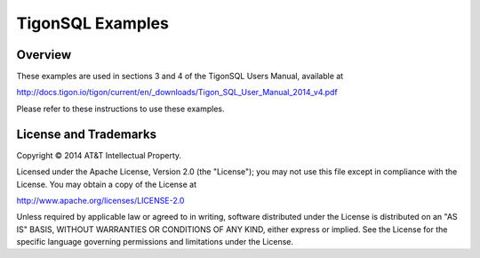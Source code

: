 TigonSQL Examples
=================

Overview
--------

These examples are used in sections 3 and 4 of the TigonSQL Users
Manual, available at

http://docs.tigon.io/tigon/current/en/\_downloads/Tigon\_SQL\_User\_Manual\_2014\_v4.pdf

Please refer to these instructions to use these examples.

License and Trademarks
----------------------

Copyright © 2014 AT&T Intellectual Property.

Licensed under the Apache License, Version 2.0 (the "License"); you may
not use this file except in compliance with the License. You may obtain
a copy of the License at

http://www.apache.org/licenses/LICENSE-2.0

Unless required by applicable law or agreed to in writing, software
distributed under the License is distributed on an "AS IS" BASIS,
WITHOUT WARRANTIES OR CONDITIONS OF ANY KIND, either express or implied.
See the License for the specific language governing permissions and
limitations under the License.
